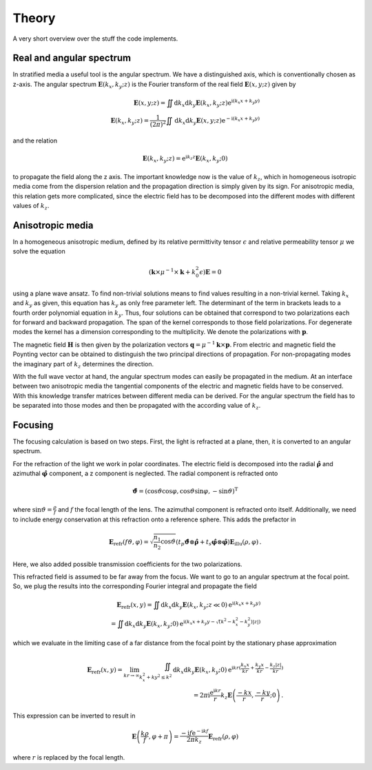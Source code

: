 Theory
======

A very short overview over the stuff the code implements.

Real and angular spectrum
-------------------------

In stratified media a useful tool is the angular spectrum. We have a distinguished axis,
which is conventionally chosen as z-axis. The angular spectrum
:math:`\boldsymbol{\underline E}(k_x, k_y; z)` is the Fourier transform of the real
field :math:`\boldsymbol E(x, y; z)` given by

.. math::

    \boldsymbol E(x, y; z)
    = \iint \mathrm d k_x \mathrm d k_y
    \boldsymbol{\underline E}(k_x, k_y; z)
    \mathrm e^{\mathrm i (k_x x + k_y y)}
    \\
    \boldsymbol{\underline E}(k_x, k_y; z)
    = \frac{1}{(2\pi)^2} \iint \mathrm d k_x \mathrm d k_y
    \boldsymbol E(x, y; z)
    \mathrm e^{-\mathrm i (k_x x + k_y y)}

and the relation

.. math::

    \boldsymbol{\underline E}(k_x, k_y; z)
    = \mathrm e^{\mathrm i k_z z}
    \boldsymbol{\underline E}(k_x, k_y; 0)

to propagate the field along the z axis. The important knowledge now is the value of
:math:`k_z`, which in homogeneous isotropic media come from the dispersion relation and
the propagation direction is simply given by its sign.
For anisotropic media, this relation gets more complicated, since the electric field
has to be decomposed into the different modes with different values of :math:`k_z`.


Anisotropic media
-----------------
In a homogeneous anisotropic medium, defined by its relative permittivity tensor
:math:`\epsilon` and relative permeability tensor :math:`\mu` we solve the equation

.. math::

    (\boldsymbol k \times \mu^{-1} \times \boldsymbol k + k_0^2 \epsilon)
    \boldsymbol{\underline E} = 0

using a plane wave ansatz. To find non-trivial solutions means to find values resulting
in a non-trivial kernel. Taking :math:`k_x` and :math:`k_y` as given, this equation has
:math:`k_y` as only free parameter left. The determinant of the term in brackets leads
to a fourth order polynomial equation in :math:`k_y`. Thus, four solutions can be
obtained that correspond to two polarizations each for forward and backward propagation.
The span of the kernel corresponds to those field polarizations. For degenerate modes
the kernel has a dimension corresponding to the multiplicity. We denote the
polarizations with :math:`\boldsymbol p`.

The magnetic field :math:`\boldsymbol H` is then given by the polarization vectors
:math:`\boldsymbol q = \mu^{-1} \boldsymbol k \times \boldsymbol p`. From electric and
magnetic field the Poynting vector can be obtained to distinguish the two principal
directions of propagation. For non-propagating modes the imaginary part of :math:`k_z`
determines the direction.

With the full wave vector at hand, the angular spectrum modes can easily be propagated
in the medium. At an interface between two anisotropic media the tangential components
of the electric and magnetic fields have to be conserved. With this knowledge transfer
matrices between different media can be derived. For the angular spectrum the field
has to be separated into those modes and then be propagated with the according value of
:math:`k_z`.

Focusing
--------

The focusing calculation is based on two steps. First, the light is refracted at a
plane, then, it is converted to an angular spectrum.

For the refraction of the light we work in polar coordinates. The electric field is
decomposed into the radial :math:`\boldsymbol{\hat \rho}` and azimuthal
:math:`\boldsymbol{\hat \varphi}` component, a z component is neglected.
The radial component is refracted onto

.. math::

    \boldsymbol{\hat \vartheta}
    = (\cos\vartheta\cos\varphi, \cos\vartheta\sin\varphi, -\sin\vartheta)^{\mathrm T}

where :math:`\sin\vartheta = \frac{\rho}{f}` and :math:`f` the focal length of the lens.
The azimuthal component is refracted onto itself. Additionally, we need to include
energy conservation at this refraction onto a reference sphere. This adds the prefactor
in

.. math::

    \boldsymbol E_{\text{refr}}(f\vartheta, \varphi)
    =
    \sqrt{\frac{n_1}{n_2} \cos\vartheta}
    (t_p \boldsymbol{\hat \vartheta} \otimes \boldsymbol{\hat \rho}
    + t_s \boldsymbol{\hat \varphi} \otimes \boldsymbol{\hat \varphi})
    \boldsymbol E_{\text{illu}}(\rho, \varphi)\,.

Here, we also added possible transmission coefficients for the two polarizations.

This refracted field is assumed to be far away from the focus. We want to go to an
angular spectrum at the focal point. So, we plug the results into the corresponding
Fourier integral and propagate the field

.. math::

    \boldsymbol E_\text{refr}(x, y)
    = \iint \mathrm d k_x \mathrm d k_y
    \boldsymbol{\underline E}(k_x, k_y; z \ll 0)
    \mathrm e^{\mathrm i (k_x x + k_y y)}
    \\
    = \iint \mathrm d k_x \mathrm d k_y
    \boldsymbol{\underline E}(k_x, k_y; 0)
    \mathrm e^{\mathrm i (k_x x + k_y y - \sqrt(k^2 - k_x^2 - k_y^2) |z|)}

which we evaluate in the limiting case of a far distance from the focal point by the
stationary phase approximation

.. math::

    \boldsymbol E_\text{refr}(x, y)
    = \lim_{kr \rightarrow \infty} \iint_{k_x^2 + ky^2 \leq k^2}
    \mathrm d k_x \mathrm d k_y
    \boldsymbol{\underline E}(k_x, k_y; 0)
    \mathrm e^{\mathrm i k r (\frac{k_x x}{kr} + \frac{k_y x}{kr} - \frac{k_z |z|}{kr})}
    \\
    = 2 \pi \mathrm i \frac{\mathrm e^{\mathrm i k r}}{r} k_z
    \boldsymbol{\underline E}\left(\frac{-k x}{r}, \frac{-k y}{r}; 0\right)\,.

This expression can be inverted to result in

.. math::

    \boldsymbol{\underline E}\left(\frac{k \rho}{f}, \varphi + \pi\right)
    =
    \frac{-\mathrm i f \mathrm e^{-\mathrm i k f}}{2 \pi k_z}
    \boldsymbol E_\text{refr}(\rho, \varphi)

where :math:`r` is replaced by the focal length.

